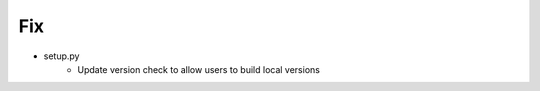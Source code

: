 --------------------------------------------------------------------------------
                                      Fix                                       
--------------------------------------------------------------------------------

* setup.py
    * Update version check to allow users to build local versions

